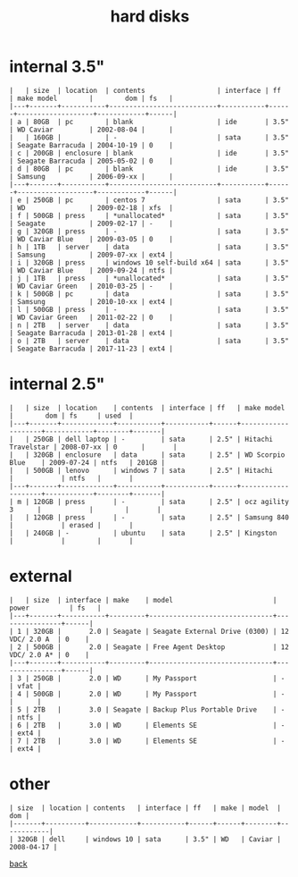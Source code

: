 #+title: hard disks
#+options: num:nil ^:nil creator:nil author:nil timestamp:nil toc:nil

* internal 3.5"

#+BEGIN_EXAMPLE
  |   | size  | location  | contents                  | interface | ff   | make model        |        dom | fs   |
  |---+-------+-----------+---------------------------+-----------+------+-------------------+------------+------|
  | a | 80GB  | pc        | blank                     | ide       | 3.5" | WD Caviar         | 2002-08-04 |      |
  |   | 160GB |           | -                         | sata      | 3.5" | Seagate Barracuda | 2004-10-19 | 0    |
  | c | 200GB | enclosure | blank                     | ide       | 3.5" | Seagate Barracuda | 2005-05-02 | 0    |
  | d | 80GB  | pc        | blank                     | ide       | 3.5" | Samsung           | 2006-09-xx |      |
  |---+-------+-----------+---------------------------+-----------+------+-------------------+------------+------|
  | e | 250GB | pc        | centos 7                  | sata      | 3.5" | WD                | 2009-02-18 | xfs  |
  | f | 500GB | press     | *unallocated*             | sata      | 3.5" | Seagate           | 2009-02-17 | -    |
  | g | 320GB | press     | -                         | sata      | 3.5" | WD Caviar Blue    | 2009-03-05 | 0    |
  | h | 1TB   | server    | data                      | sata      | 3.5" | Samsung           | 2009-07-xx | ext4 |
  | i | 320GB | press     | windows 10 self-build x64 | sata      | 3.5" | WD Caviar Blue    | 2009-09-24 | ntfs |
  | j | 1TB   | press     | *unallocated*             | sata      | 3.5" | WD Caviar Green   | 2010-03-25 | -    |
  | k | 500GB | pc        | data                      | sata      | 3.5" | Samsung           | 2010-10-xx | ext4 |
  | l | 500GB | press     | -                         | sata      | 3.5" | WD Caviar Green   | 2011-02-22 | 0    |
  | n | 2TB   | server    | data                      | sata      | 3.5" | Seagate Barracuda | 2013-01-28 | ext4 |
  | o | 2TB   | server    | data                      | sata      | 3.5" | Seagate Barracuda | 2017-11-23 | ext4 |
#+END_EXAMPLE

* internal 2.5"

#+BEGIN_EXAMPLE
  |   | size  | location    | contents  | interface | ff   | make model         |        dom | fs     | used  |
  |---+-------+-------------+-----------+-----------+------+--------------------+------------+--------+-------|
  |   | 250GB | dell laptop | -         | sata      | 2.5" | Hitachi Travelstar | 2008-07-xx | 0      |       |
  |   | 320GB | enclosure   | data      | sata      | 2.5" | WD Scorpio Blue    | 2009-07-24 | ntfs   | 201GB |
  |   | 500GB | lenovo      | windows 7 | sata      | 2.5" | Hitachi            |            | ntfs   |       |
  |---+-------+-------------+-----------+-----------+------+--------------------+------------+--------+-------|
  | m | 120GB | press       | -         | sata      | 2.5" | ocz agility 3      |            |        |       |
  |   | 120GB | press       | -         | sata      | 2.5" | Samsung 840        |            | erased |       |
  |   | 240GB | -           | ubuntu    | sata      | 2.5" | Kingston           |            |        |       |
#+END_EXAMPLE

* external

#+BEGIN_EXAMPLE
  |   | size  | interface | make    | model                         | power          | fs   |
  |---+-------+-----------+---------+-------------------------------+----------------+------|
  | 1 | 320GB |       2.0 | Seagate | Seagate External Drive (0300) | 12 VDC/ 2.0 A  | 0    |
  | 2 | 500GB |       2.0 | Seagate | Free Agent Desktop            | 12 VDC/ 2.0 A* | 0    |
  |---+-------+-----------+---------+-------------------------------+----------------+------|
  | 3 | 250GB |       2.0 | WD      | My Passport                   | -              | vfat |
  | 4 | 500GB |       2.0 | WD      | My Passport                   | -              |      |
  | 5 | 2TB   |       3.0 | Seagate | Backup Plus Portable Drive    | -              | ntfs |
  | 6 | 2TB   |       3.0 | WD      | Elements SE                   | -              | ext4 |
  | 7 | 2TB   |       3.0 | WD      | Elements SE                   | -              | ext4 |
#+END_EXAMPLE

* other

#+BEGIN_EXAMPLE
  | size  | location | contents   | interface | ff   | make | model  |        dom |
  |-------+----------+------------+-----------+------+------+--------+------------|
  | 320GB | dell     | windows 10 | sata      | 3.5" | WD   | Caviar | 2008-04-17 |
#+END_EXAMPLE

[[file:data.html][back]]
